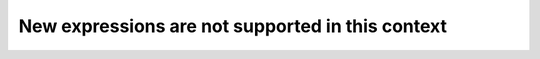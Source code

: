 New expressions are not supported in this context
-------------------------------------------------
 